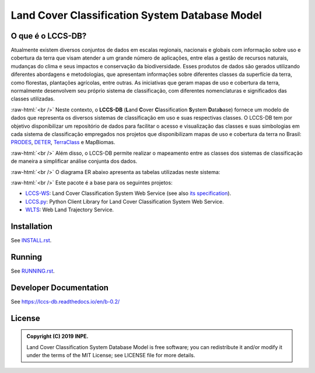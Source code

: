 ..
    This file is part of Land Cover Classification System Database Model.
    Copyright (C) 2019 INPE.

    Land Cover Classification System Database Model is free software; you can redistribute it and/or modify it
    under the terms of the MIT License; see LICENSE file for more details.


===============================================
Land Cover Classification System Database Model
===============================================

.. image:: https://img.shields.io/badge/license-MIT-green
        :target: https://github.com//brazil-data-cube/lccs-db/blob/v0.2.0/LICENSE
        :alt: Software License

.. image:: https://travis-ci.org/brazil-data-cube/lccs-db.svg?branch=b-0.2
        :target: https://travis-ci.org/brazil-data-cube/lccs-db
        :alt: Build Status

.. image:: https://coveralls.io/repos/github/brazil-data-cube/lccs-db/badge.svg?branch=b-0.2
        :target: https://coveralls.io/github/brazil-data-cube/lccs-db?branch=b-0.2
        :alt: Code Coverage Test

.. image:: https://readthedocs.org/projects/lccs-db/badge/?version=b-0.2
        :target: https://lccs-db.readthedocs.io/en/b-0.2/
        :alt: Documentation Status

.. image:: https://img.shields.io/badge/lifecycle-experimental-orange.svg
        :target: https://www.tidyverse.org/lifecycle/#experimental
        :alt: Software Life Cycle

.. image:: https://img.shields.io/github/tag/brazil-data-cube/lccs-db.svg
        :target: https://github.com/brazil-data-cube/lccs-db/releases
        :alt: Release

.. image:: https://badges.gitter.im/brazil-data-cube/community.png
        :target: https://gitter.im/brazil-data-cube/community#
        :alt: Join the chat


.. role:: raw-html(raw)
    :format: html


O que é o LCCS-DB?
==================


Atualmente existem diversos conjuntos de dados em escalas regionais, nacionais e globais com informação sobre uso e cobertura da terra que visam atender a um grande número de aplicações, entre elas a gestão de recursos naturais, mudanças do clima e seus impactos e conservação da biodiversidade. Esses produtos de dados são gerados utilizando diferentes abordagens e metodologias, que apresentam informações sobre diferentes classes da superfície da terra, como florestas, plantações agrícolas, entre outras. As iniciativas que geram mapas de uso e cobertura da terra, normalmente desenvolvem seu próprio sistema de classificação, com diferentes nomenclaturas e significados das classes utilizadas.


:raw-html:`<br />`
Neste contexto, o **LCCS-DB** (**L**\ and **C**\ over **C**\ lassification **S**\ystem **D**\ ata\ **b**\ ase) fornece um modelo de dados que representa os diversos sistemas de classificação em uso e suas respectivas classes. O LCCS-DB tem por objetivo disponibilizar um repositório de dados para facilitar o acesso e visualização das classes e suas simbologias em cada sistema de classificação empregados nos projetos que disponibilizam mapas de uso e cobertura da terra no Brasil: `PRODES <http://www.obt.inpe.br/OBT/assuntos/programas/amazonia/prodes>`_, `DETER <http://www.obt.inpe.br/OBT/assuntos/programas/amazonia/deter>`_, `TerraClass <http://www.inpe.br/cra/projetos_pesquisas/dados_terraclass.php>`_ e MapBiomas.


:raw-html:`<br />`
Além disso, o LCCS-DB permite realizar o mapeamento entre as classes dos sistemas de classificação de maneira a simplificar análise conjunta dos dados.


:raw-html:`<br />`
O diagrama ER abaixo apresenta as tabelas utilizadas neste sistema:

.. image:: https://github.com/brazil-data-cube/lccs-db/raw/v0.2.0/doc/spec/lccs_database.png
        :target: https://github.com/brazil-data-cube/lccs-db/tree/v0.2.0/doc/spec
        :width: 90%
        :alt: Database Schema


:raw-html:`<br />`
Este pacote é a base para os seguintes projetos:

- `LCCS-WS <https://github.com/brazil-data-cube/lccs-ws>`_: Land Cover Classification System Web Service (see also `its specification <https://github.com/brazil-data-cube/lccs-ws-spec>`_).

- `LCCS.py <https://github.com/brazil-data-cube/lccs.py>`_: Python Client Library for Land Cover Classification System Web Service.

- `WLTS <https://github.com/brazil-data-cube/lccs.py>`_: Web Land Trajectory Service.


Installation
============

See `INSTALL.rst <./INSTALL.rst>`_.


Running
=======

See `RUNNING.rst <./RUNNING.rst>`_.


Developer Documentation
=======================

See https://lccs-db.readthedocs.io/en/b-0.2/


License
=======

.. admonition::
    Copyright (C) 2019 INPE.

    Land Cover Classification System Database Model is free software; you can redistribute it and/or modify it
    under the terms of the MIT License; see LICENSE file for more details.

